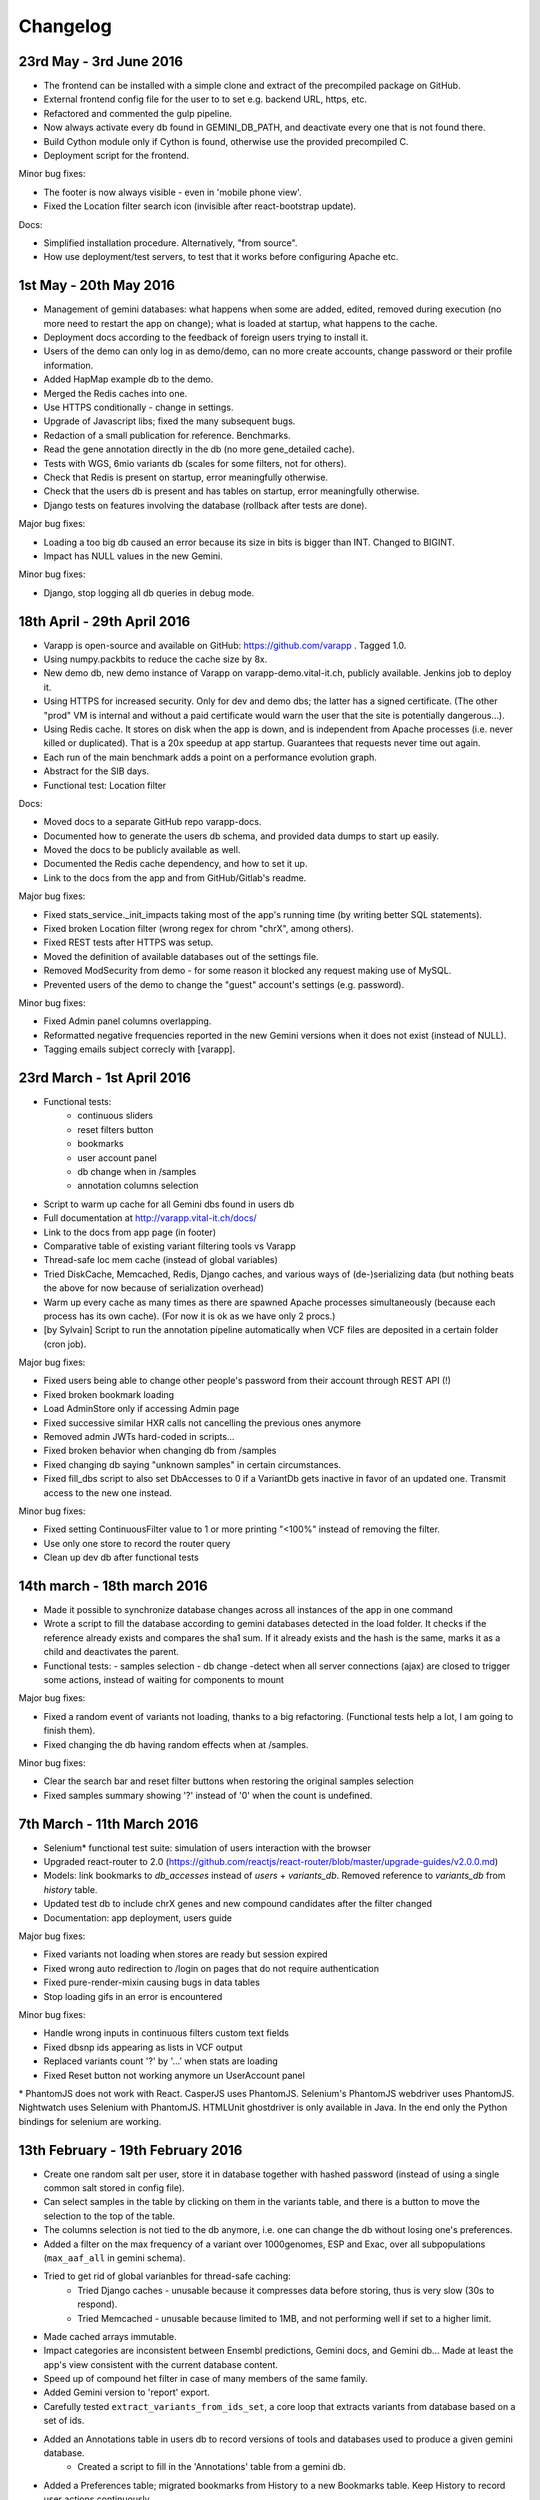 
Changelog
=========

23rd May - 3rd June 2016
------------------------

* The frontend can be installed with a simple clone and extract of the precompiled package on GitHub.
* External frontend config file for the user to to set e.g. backend URL, https, etc.
* Refactored and commented the gulp pipeline.
* Now always activate every db found in GEMINI_DB_PATH, and deactivate every one that is not found there.
* Build Cython module only if Cython is found, otherwise use the provided precompiled C.
* Deployment script for the frontend.

Minor bug fixes:

* The footer is now always visible - even in 'mobile phone view'.
* Fixed the Location filter search icon (invisible after react-bootstrap update).

Docs:

* Simplified installation procedure. Alternatively, "from source".
* How use deployment/test servers, to test that it works before configuring Apache etc.



1st May - 20th May 2016
-----------------------

* Management of gemini databases: what happens when some are added, edited, removed during execution
  (no more need to restart the app on change); what is loaded at startup, what happens to the cache.
* Deployment docs according to the feedback of foreign users trying to install it.
* Users of the demo can only log in as demo/demo, can no more create accounts, change password or their profile information.
* Added HapMap example db to the demo.
* Merged the Redis caches into one.
* Use HTTPS conditionally - change in settings.
* Upgrade of Javascript libs; fixed the many subsequent bugs.
* Redaction of a small publication for reference. Benchmarks.
* Read the gene annotation directly in the db (no more gene_detailed cache).
* Tests with WGS, 6mio variants db (scales for some filters, not for others).
* Check that Redis is present on startup, error meaningfully otherwise.
* Check that the users db is present and has tables on startup, error meaningfully otherwise.
* Django tests on features involving the database (rollback after tests are done).

Major bug fixes:

* Loading a too big db caused an error because its size in bits is bigger than INT. Changed to BIGINT.
* Impact has NULL values in the new Gemini.

Minor bug fixes:

* Django, stop logging all db queries in debug mode.



18th April - 29th April 2016
----------------------------

* Varapp is open-source and available on GitHub: https://github.com/varapp . Tagged 1.0.
* Using numpy.packbits to reduce the cache size by 8x.
* New demo db, new demo instance of Varapp on varapp-demo.vital-it.ch, publicly available. Jenkins job to deploy it.
* Using HTTPS for increased security. Only for dev and demo dbs; the latter has a signed certificate. (The other "prod" VM is internal and without a paid certificate would warn the user that the site is potentially dangerous...).
* Using Redis cache. It stores on disk when the app is down, and is independent from Apache processes (i.e. never killed or duplicated). That is a 20x speedup at app startup. Guarantees that requests never time out again.
* Each run of the main benchmark adds a point on a performance evolution graph.
* Abstract for the SIB days.
* Functional test: Location filter

Docs:

* Moved docs to a separate GitHub repo varapp-docs.
* Documented how to generate the users db schema, and provided data dumps to start up easily.
* Moved the docs to be publicly available as well.
* Documented the Redis cache dependency, and how to set it up.
* Link to the docs from the app and from GitHub/Gitlab's readme.

Major bug fixes:

* Fixed stats_service._init_impacts taking most of the app's running time (by writing better SQL statements).
* Fixed broken Location filter (wrong regex for chrom "chrX", among others).
* Fixed REST tests after HTTPS was setup.
* Moved the definition of available databases out of the settings file.
* Removed ModSecurity from demo - for some reason it blocked any request making use of MySQL.
* Prevented users of the demo to change the "guest" account's settings (e.g. password).

Minor bug fixes:

* Fixed Admin panel columns overlapping.
* Reformatted negative frequencies reported in the new Gemini versions when it does not exist (instead of NULL).
* Tagging emails subject correcly with [varapp].



23rd March - 1st April 2016
---------------------------

* Functional tests:
    * continuous sliders
    * reset filters button
    * bookmarks
    * user account panel
    * db change when in /samples
    * annotation columns selection
* Script to warm up cache for all Gemini dbs found in users db
* Full documentation at `<http://varapp.vital-it.ch/docs/>`_
* Link to the docs from app page (in footer)
* Comparative table of existing variant filtering tools vs Varapp
* Thread-safe loc mem cache (instead of global variables)
* Tried DiskCache, Memcached, Redis, Django caches, and various ways of (de-)serializing data (but nothing beats the above for now because of serialization overhead)
* Warm up every cache as many times as there are spawned Apache processes simultaneously (because each process has its own cache). (For now it is ok as we have only 2 procs.)
* [by Sylvain] Script to run the annotation pipeline automatically when VCF files are deposited in a certain folder (cron job).

Major bug fixes:

* Fixed users being able to change other people's password from their account through REST API (!)
* Fixed broken bookmark loading
* Load AdminStore only if accessing Admin page
* Fixed successive similar HXR calls not cancelling the previous ones anymore
* Removed admin JWTs hard-coded in scripts...
* Fixed broken behavior when changing db from /samples
* Fixed changing db saying "unknown samples" in certain circumstances.
* Fixed fill_dbs script to also set DbAccesses to 0 if a VariantDb gets inactive in favor of an updated one.
  Transmit access to the new one instead.

Minor bug fixes:

* Fixed setting ContinuousFilter value to 1 or more printing "<100%" instead of removing the filter.
* Use only one store to record the router query
* Clean up dev db after functional tests



14th march - 18th march 2016
----------------------------

* Made it possible to synchronize database changes across all instances of the app in one command
* Wrote a script to fill the database according to gemini databases detected in the load folder. It checks if the reference already exists and compares the sha1 sum. If it already exists and the hash is the same, marks it as a child and deactivates the parent.
* Functional tests:
  - samples selection
  - db change
  -detect when all server connections (ajax) are closed to trigger some actions, instead of waiting for components to mount

Major bug fixes:

* Fixed a random event of variants not loading, thanks to a big refactoring. (Functional tests help a lot, I am going to finish them).
* Fixed changing the db having random effects when at /samples.

Minor bug fixes:

* Clear the search bar and reset filter buttons when restoring the original samples selection
* Fixed samples summary showing '?' instead of '0' when the count is undefined.



7th March - 11th March 2016
---------------------------

* Selenium* functional test suite: simulation of users interaction with the browser
* Upgraded react-router to 2.0 (`<https://github.com/reactjs/react-router/blob/master/upgrade-guides/v2.0.0.md>`_)
* Models: link bookmarks to `db_accesses` instead of `users` + `variants_db`. Removed reference to `variants_db` from `history` table.
* Updated test db to include chrX genes and new compound candidates after the filter changed
* Documentation: app deployment, users guide

Major bug fixes:

* Fixed variants not loading when stores are ready but session expired
* Fixed wrong auto redirection to /login on pages that do not require authentication
* Fixed pure-render-mixin causing bugs in data tables
* Stop loading gifs in an error is encountered

Minor bug fixes:

* Handle wrong inputs in continuous filters custom text fields
* Fixed dbsnp ids appearing as lists in VCF output
* Replaced variants count '?' by '...' when stats are loading
* Fixed Reset button not working anymore un UserAccount panel

\* PhantomJS does not work with React. CasperJS uses PhantomJS. Selenium's PhantomJS webdriver uses PhantomJS. Nightwatch uses Selenium with PhantomJS. HTMLUnit ghostdriver is only available in Java. In the end only the Python bindings for selenium are working.



13th February - 19th February 2016
----------------------------------

* Create one random salt per user, store it in database together with hashed password (instead of using a single common salt stored in config file).
* Can select samples in the table by clicking on them in the variants table, and there is a button to move the selection to the top of the table.
* The columns selection is not tied to the db anymore, i.e. one can change the db without losing one's preferences.
* Added a filter on the max frequency of a variant over 1000genomes, ESP and Exac, over all subpopulations (``max_aaf_all`` in gemini schema).
* Tried to get rid of global varianbles for thread-safe caching:
    - Tried Django caches - unusable because it compresses data before storing, thus is very slow (30s to respond).
    - Tried Memcached - unusable because limited to 1MB, and not performing well if set to a higher limit.
* Made cached arrays immutable.
* Impact categories are inconsistent between Ensembl predictions, Gemini docs, and Gemini db... Made at least the app's view consistent with the current database content.
* Speed up of compound het filter in case of many members of the same family.
* Added Gemini version to 'report' export.
* Carefully tested ``extract_variants_from_ids_set``, a core loop that extracts variants from database based on a set of ids.
* Added an Annotations table in users db to record versions of tools and databases used to produce a given gemini database.
    - Created a script to fill in the 'Annotations' table from a gemini db.
* Added a Preferences table; migrated bookmarks from History to a new Bookmarks table. Keep History to record user actions continuously.
* Set up the Django migrations framework - the local users db schema mirrors changes in the python models; SQL commands to redo the changes are generated and can be applied to dev and prod dbs.

Major bug fixes:

* Fixed a case of false positive compound het (discovered by Lucie Gueneau).
* Allow to create a bookmark on first load (when url is empty of parameters after #).

Minor bug fixes:

* Fixed adding/removing a sample displaying a '?' in variants summary.
* Fixed selecting 0 samples displaying a '?' in variants summary.
* Fixed "Potentially unhandled rejection" issued by when.js when auth token expires.
* Fixed updating a sample not updating the URL.



5th February - 12th February 2016
---------------------------------

* Managed to trigger a file download directly from an Ajax call, which allows the next point:
* Protect the export of variants with JWT as well.
* Reworked forms (login, signup etc.)
    - Reusable common components for maintainability
    - Colors, error messages when something is missing, etc.
    - Check format of emails/phone numbers/escape HTML in text fields to protect from XSS attacks.
* Use the same "XHR in actions, not in stores" pattern for login stuff.
* Added link to OMIM from gene lookup.
* Added link to EXAC from exac frequencies column.
* "Back" button from samples selection.
* Signal when we are exporting variants (replaces the button by a progress bar).
* Loading a bookmark no longer reloads the stores (stats, samples, bookmarks etc.).
* Added a "no value" option for selecting variants with NULL values in a given enum field (polyphen/sift pred).
* The selected variant is highlighted.
* The genotypes lookup now shows the parents of each sample, or if it is the mother/father of a family.
* The name of the first/only selected family shows up in the samples summary.
* Colored impacts according to HIGH/MED/LOW categories.
* Added Contact link.
* Upgraded lodash to v4 (breaking API).

Major bug fixes:

* Save state change from samples selection (before, returning from variants selection would leave an empty URL).
* Fixed problems with stores reloading twice at startup.
* Fixed account management fields not to reflect database info correctly after a change.

Minor bug fixes:

* Fixed reloading the page after variant lookup throwing an error.
* Catch "SMTP server not found".
* Fixed wrong number of variants in the report export.
* Fixed broken filter removal from filter group summary.
* The new version is tagged 0.5 and is online on both prod and CHUV VMs.



25th January - 4th February 2016
--------------------------------

* X-linked genotypes filter done.
* Tables now have their dimensions fitting the screen height.
* Reworked the samples selection table. It is now on a separate "page" instead of an openable panel. It shows a summary of the filtered variants, and the variants page show a summary of the samples selection.
    - Having 2 pages required to change how the router handles components, since the two have to stay in sync.
* Reworked the Flux, i.e. how actions are triggered and listened by components. This important refactoring has a lot of beneficial  consequences, among which :
    - Improved stability and maintainability;
    - Signal when async actions start *and* finish.
* On the previous point, implemented components showing that a frame is loading (e.g. loading the next batch of variants when scrolling down) - to replace the older, not visible enough bottom loading gif.
* New button to generate a text report/summary (program versions, samples selection, chosen filters).
* Split the CSS, one sheet per component.
* Show the family name in samples summary, if one is selected.

Major bug fixes:

* Fixed selecting a sample returning back to the first table row.
* Fixed tables sometimes freezing after scroll (infinite loop).
* Fixed stats still reflecting singletons from a compound of which a component got filtered out.
* Fixed wrong sorting of variants after january's work.
* Update the URL when returning from samples selection.

Minor bug fixes:

* Fixed searching for an inexistent gene returning an error.
* Fixed empty string in continuous value filter returning NaN error.
* Check format of search string in Location filter.
